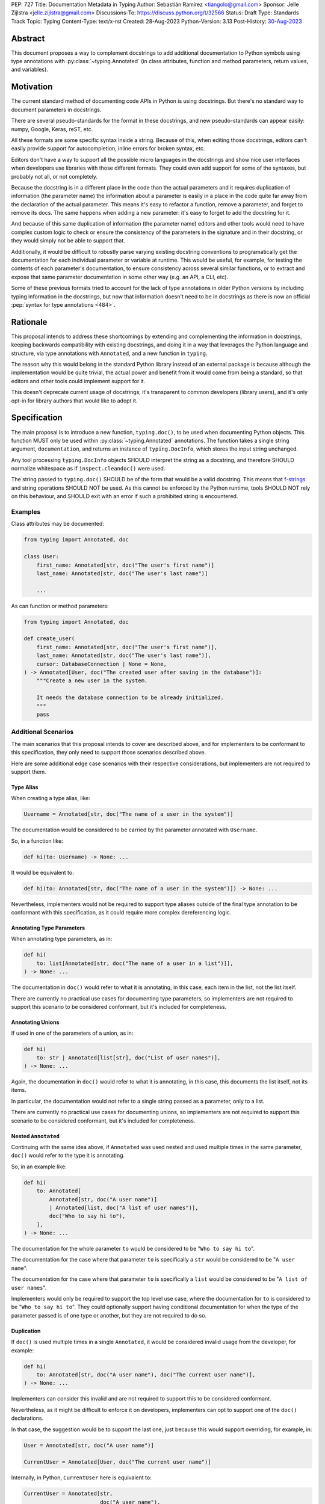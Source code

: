 PEP: 727
Title: Documentation Metadata in Typing
Author: Sebastián Ramírez <tiangolo@gmail.com>
Sponsor: Jelle Zijlstra <jelle.zijlstra@gmail.com>
Discussions-To: https://discuss.python.org/t/32566
Status: Draft
Type: Standards Track
Topic: Typing
Content-Type: text/x-rst
Created: 28-Aug-2023
Python-Version: 3.13
Post-History: `30-Aug-2023 <https://discuss.python.org/t/32566>`__


Abstract
========

This document proposes a way to complement docstrings to add additional documentation
to Python symbols using type annotations with :py:class:`~typing.Annotated`
(in class attributes, function and method parameters, return values, and variables).


Motivation
==========

The current standard method of documenting code APIs in Python is using docstrings.
But there's no standard way to document parameters in docstrings.

There are several pseudo-standards for the format in these docstrings, and new
pseudo-standards can appear easily: numpy, Google, Keras, reST, etc.

All these formats are some specific syntax inside a string. Because of this, when
editing those docstrings, editors can't easily provide support for autocompletion,
inline errors for broken syntax, etc.

Editors don't have a way to support all the possible micro languages in the docstrings
and show nice user interfaces when developers use libraries with those different
formats. They could even add support for some of the syntaxes, but probably not all,
or not completely.

Because the docstring is in a different place in the code than the actual parameters
and it requires duplication of information (the parameter name) the information about
a parameter is easily in a place in the code quite far away from the declaration of
the actual parameter. This means it's easy to refactor a function, remove a parameter,
and forget to remove its docs. The same happens when adding a new parameter: it's easy
to forget to add the docstring for it.

And because of this same duplication of information (the parameter name) editors and
other tools would need to have complex custom logic to check or ensure the
consistency of the parameters in the signature and in their docstring, or they
would simply not be able to support that.

Additionally, it would be difficult to robustly parse varying existing docstring
conventions to programatically get the documentation for each individual parameter
or variable at runtime. This would be useful, for example,
for testing the contents of each parameter's documentation, to ensure consistency
across several similar functions, or to extract and expose that same parameter
documentation in some other way (e.g. an API, a CLI, etc).

Some of these previous formats tried to account for the lack of type annotations
in older Python versions by including typing information in the docstrings,
but now that information doesn't need to be in docstrings as there is now an official
:pep:`syntax for type annotations <484>`.


Rationale
=========

This proposal intends to address these shortcomings by extending and complementing the
information in docstrings, keeping backwards compatibility with existing docstrings,
and doing it in a way that leverages the Python language and structure, via type
annotations with ``Annotated``, and a new function in ``typing``.

The reason why this would belong in the standard Python library instead of an
external package is because although the implementation would be quite trivial,
the actual power and benefit from it would come from being a standard, so that
editors and other tools could implement support for it.

This doesn't deprecate current usage of docstrings, it's transparent to common
developers (library users), and it's only opt-in for library authors that would
like to adopt it.


Specification
=============

The main proposal is to introduce a new function, ``typing.doc()``,
to be used when documenting Python objects.
This function MUST only be used within :py:class:`~typing.Annotated` annotations.
The function takes a single string argument, ``documentation``,
and returns an instance of ``typing.DocInfo``,
which stores the input string unchanged.

Any tool processing ``typing.DocInfo`` objects SHOULD interpret the string as
a docstring, and therefore SHOULD normalize whitespace
as if ``inspect.cleandoc()`` were used.

The string passed to ``typing.doc()`` SHOULD be of the form that would be a valid docstring.
This means that `f-strings`__ and string operations SHOULD NOT be used.
As this cannot be enforced by the Python runtime,
tools SHOULD NOT rely on this behaviour,
and SHOULD exit with an error if such a prohibited string is encountered.

__ https://docs.python.org/3/reference/lexical_analysis.html#formatted-string-literals

Examples
--------

Class attributes may be documented:

.. code:: python

   from typing import Annotated, doc

   class User:
       first_name: Annotated[str, doc("The user's first name")]
       last_name: Annotated[str, doc("The user's last name")]

       ...

As can function or method parameters:

.. code:: python

   from typing import Annotated, doc

   def create_user(
       first_name: Annotated[str, doc("The user's first name")],
       last_name: Annotated[str, doc("The user's last name")],
       cursor: DatabaseConnection | None = None,
   ) -> Annotated[User, doc("The created user after saving in the database")]:
       """Create a new user in the system.

       It needs the database connection to be already initialized.
       """
       pass


Additional Scenarios
--------------------

The main scenarios that this proposal intends to cover are described above, and
for implementers to be conformant to this specification, they only need to support
those scenarios described above.

Here are some additional edge case scenarios with their respective considerations,
but implementers are not required to support them.


Type Alias
''''''''''

When creating a type alias, like:

.. code:: python

   Username = Annotated[str, doc("The name of a user in the system")]


The documentation would be considered to be carried by the parameter annotated
with ``Username``.

So, in a function like:

.. code:: python

   def hi(to: Username) -> None: ...


It would be equivalent to:

.. code:: python

   def hi(to: Annotated[str, doc("The name of a user in the system")]) -> None: ...

Nevertheless, implementers would not be required to support type aliases outside
of the final type annotation to be conformant with this specification, as it
could require more complex dereferencing logic.


Annotating Type Parameters
''''''''''''''''''''''''''

When annotating type parameters, as in:

.. code:: python

   def hi(
       to: list[Annotated[str, doc("The name of a user in a list")]],
   ) -> None: ...

The documentation in ``doc()`` would refer to what it is annotating, in this
case, each item in the list, not the list itself.

There are currently no practical use cases for documenting type parameters,
so implementers are not required to support this scenario to be considered
conformant, but it's included for completeness.


Annotating Unions
'''''''''''''''''

If used in one of the parameters of a union, as in:

.. code:: python

   def hi(
       to: str | Annotated[list[str], doc("List of user names")],
   ) -> None: ...

Again, the documentation in ``doc()`` would refer to what it is annotating,
in this case, this documents the list itself, not its items.

In particular, the documentation would not refer to a single string passed as a
parameter, only to a list.

There are currently no practical use cases for documenting unions, so implementers
are not required to support this scenario to be considered conformant, but it's
included for completeness.


Nested ``Annotated``
''''''''''''''''''''

Continuing with the same idea above, if ``Annotated`` was used nested and used
multiple times in the same parameter, ``doc()`` would refer to the type it
is annotating.

So, in an example like:

.. code:: python

   def hi(
       to: Annotated[
           Annotated[str, doc("A user name")]
           | Annotated[list, doc("A list of user names")],
           doc("Who to say hi to"),
       ],
   ) -> None: ...


The documentation for the whole parameter ``to`` would be considered to be
"``Who to say hi to``".

The documentation for the case where that parameter ``to`` is specifically a ``str``
would be considered to be "``A user name``".

The documentation for the case where that parameter ``to`` is specifically a
``list`` would be considered to be "``A list of user names``".

Implementers would only be required to support the top level use case, where the
documentation for ``to`` is considered to be "``Who to say hi to``".
They could optionally support having conditional documentation for when the type
of the parameter passed is of one type or another, but they are not required to do so.


Duplication
'''''''''''

If ``doc()`` is used multiple times in a single ``Annotated``, it would be
considered invalid usage from the developer, for example:

.. code:: python

   def hi(
       to: Annotated[str, doc("A user name"), doc("The current user name")],
   ) -> None: ...


Implementers can consider this invalid and are not required to support this to be
considered conformant.

Nevertheless, as it might be difficult to enforce it on developers, implementers
can opt to support one of the ``doc()`` declarations.

In that case, the suggestion would be to support the last one, just because
this would support overriding, for example, in:

.. code:: python

   User = Annotated[str, doc("A user name")]

   CurrentUser = Annotated[User, doc("The current user name")]


Internally, in Python, ``CurrentUser`` here is equivalent to:

.. code:: python

   CurrentUser = Annotated[str,
                           doc("A user name"),
                           doc("The current user name")]


For an implementation that supports the last ``doc()`` appearance, the above
example would be equivalent to:

.. code:: python

   def hi(to: Annotated[str, doc("The current user name")]) -> None: ...


.. you need to fill these in:

   Backwards Compatibility
   =======================

   [Describe potential impact and severity on pre-existing code.]


   Security Implications
   =====================

   [How could a malicious user take advantage of this new feature?]


   How to Teach This
   =================

   [How to teach users, new and experienced, how to apply the PEP to their work.]


Reference Implementation
========================

``typing.doc`` and ``typing.DocInfo`` are implemented as follows:

.. code:: python

   def doc(documentation: str, /) -> DocInfo:
       return DocInfo(documentation)

   class DocInfo:
       def __init__(self, documentation: str, /):
           self.documentation = documentation


These have been implemented in the `typing_extensions`__ package.

__ https://pypi.org/project/typing-extensions/


Rejected Ideas
==============


Standardize Current Docstrings
------------------------------

A possible alternative would be to support and try to push as a standard one of the
existing docstring formats. But that would only solve the standardization.

It wouldn't solve any of the other problems, like getting editor support
(syntax checks) for library authors, the distance and duplication of information
between a parameter definition and its documentation in the docstring, etc.


Extra Metadata and Decorator
----------------------------

An earlier version of this proposal included several parameters to indicate whether
an object is discouraged from use, what exceptions it may raise, etc.
To allow also deprecating functions and classes, it was also expected
that ``doc()`` could be used as a decorator. But this functionality is covered
by ``typing.deprecated()`` in :pep:`702`, so it was dropped from this proposal.

A way to declare additional information could still be useful in the future,
but taking early feedback on this document, all that was postponed to future
proposals.

This also shifts the focus from an all-encompassing function ``doc()``
with multiple parameters to multiple composable functions, having ``doc()``
handle one single use case: additional documentation in ``Annotated``.

This design change also allows better interoperability with other proposals
like ``typing.deprecated()``, as in the future it could be considered to
allow having ``typing.deprecated()`` also in ``Annotated`` to deprecate
individual parameters, coexisting with ``doc()``.


Open Issues
===========


Verbosity
---------

The main argument against this would be the increased verbosity.

Nevertheless, this verbosity would not affect end users as they would not see the
internal code using ``typing.doc()``.

And the cost of dealing with the additional verbosity would only be carried
by those library maintainers that decide to opt-in into this feature.

Any authors that decide not to adopt it, are free to continue using docstrings
with any particular format they decide, no docstrings at all, etc.

This argument could be analogous to the argument against type annotations
in general, as they do indeed increase verbosity, in exchange for their
features. But again, as with type annotations, this would be optional and only
to be used by those that are willing to take the extra verbosity in exchange
for the benefits.


Documentation is not Typing
---------------------------

It could also be argued that documentation is not really part of typing, or that
it should live in a different module. Or that this information should not be part
of the signature but live in another place (like the docstring).

Nevertheless, type annotations in Python could already be considered, by default,
mainly documentation: they carry additional information about variables,
parameters, return types, and by default they don't have any runtime behavior.

It could be argued that this proposal extends the type of information that
type annotations carry, the same way as :pep:`702` extends them to include
deprecation information.

And as described above, including this in ``typing_extensions`` to support older
versions of Python would have a very simple and practical benefit.


Multiple Standards
------------------

Another argument against this would be that it would create another standard,
and that there are already several pseudo-standards for docstrings. It could
seem better to formalize one of the currently existing standards.

Nevertheless, as stated above, none of those standards cover the general
drawbacks of a doctsring-based approach that this proposal solves naturally.

None of the editors have full docstring editing support (even when they have
rendering support). Again, this is solved by this proposal just by using
standard Python syntax and structures instead of a docstring microsyntax.

The effort required to implement support for this proposal by tools would
be minimal compared to that required for alternative docstring-based
pseudo-standards, as for this proposal, editors would only need to
access an already existing value in their ASTs, instead of writing a parser
for a new string microsyntax.

In the same way, it can be seen that, in many cases, a new standard that
takes advantage of new features and solves several problems from previous
methods can be worth having. As is the case with the new ``pyproject.toml``,
``dataclass_transform``, the new typing pipe/union (``|``) operator, and other cases.


Adoption
--------

As this is a new standard proposal, it would only make sense if it had
interest from the community.

Fortunately there's already interest from several mainstream libraries
from several developers and teams, including FastAPI, Typer, SQLModel,
Asyncer (from the author of this proposal), Pydantic, Strawberry, and others,
from other teams.

There's also interest and support from documentation tools, like
`mkdocstrings <https://github.com/mkdocstrings/mkdocstrings>`__, which added
support even for an earlier version of this proposal.

All the CPython core developers contacted for early feedback (at least 4) have
shown interest and support for this proposal.

Editor developers (VS Code and PyCharm) have shown some interest, while showing
concerns about the verbosity of the proposal, although not about the
implementation (which is what would affect them the most). And they have shown
they would consider adding support for this if it were to become an
official standard. In that case, they would only need to add support for
rendering, as support for editing, which is normally non-existing for
other standards, is already there, as they already support editing standard
Python syntax.


Bike Shedding
-------------

I think ``doc()`` is a good name for the main function. But it might make sense
to consider changing the names for the other parts.

The returned class containing info currently named ``DocInfo`` could instead
be named just ``Doc``. Although it could make verbal conversations more
confusing as it's the same word as the name of the function.

The parameter received by ``doc()`` currently named ``documentation`` could
instead be named also ``doc``, but it would make it more ambiguous in
discussions to distinguish when talking about the function and the parameter,
although it would simplify the amount of terms, but as these terms refer to
different things closely related, it could make sense to have different names.

The parameter received by ``doc()`` currently named ``documentation`` could
instead be named ``value``, but the word "documentation" might convey
the meaning better.

The parameter received by ``doc()`` currently named ``documentation`` could be a
position-only parameter, in which case the name wouldn't matter much. But then
there wouldn't be a way to make it match with the ``DocInfo`` attribute.

The ``DocInfo`` class has a single attribute ``documentation``, this name matches
the parameter passed to ``doc()``. It could be named something different,
like ``doc``, but this would mean a mismatch between the ``doc()`` parameter
``documentation`` and the equivalent attribute ``doc``, and it would mean that in
one case (in the function), the term ``doc`` refers to a function, and in the
other case (the resulting class) the term ``doc`` refers to a string value.

This shows the logic to select the current terms, but it could all be
discussed further.


Copyright
=========

This document is placed in the public domain or under the
CC0-1.0-Universal license, whichever is more permissive.
